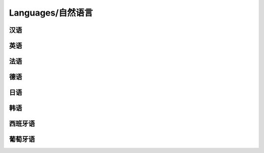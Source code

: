Languages/自然语言
==============

汉语
----

英语
----

法语
----

德语
----

日语
----

韩语
----

西班牙语
----

葡萄牙语
----

